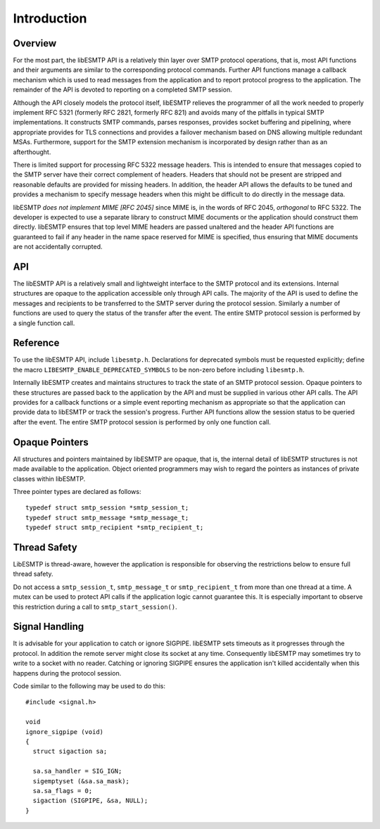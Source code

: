 ============
Introduction
============

Overview
--------

For the most part, the libESMTP API is a relatively thin layer over SMTP
protocol operations, that is, most API functions and their arguments are
similar to the corresponding protocol commands.  Further API functions
manage a callback mechanism which is used to read messages from the
application and to report protocol progress to the application.  The
remainder of the API is devoted to reporting on a completed SMTP session.

Although the API closely models the protocol itself, libESMTP relieves the
programmer of all the work needed to properly implement RFC 5321 (formerly
RFC 2821, formerly RFC 821) and avoids many of the pitfalls in typical SMTP
implementations.  It constructs SMTP commands, parses responses, provides
socket buffering and pipelining, where appropriate provides for TLS
connections and provides a failover mechanism based on DNS allowing multiple
redundant MSAs.  Furthermore, support for the SMTP extension mechanism is
incorporated by design rather than as an afterthought.

There is limited support for processing RFC 5322 message headers.  This is
intended to ensure that messages copied to the SMTP server have their
correct complement of headers.  Headers that should not be present are
stripped and reasonable defaults are provided for missing headers.  In
addition, the header API allows the defaults to be tuned and provides a
mechanism to specify message headers when this might be difficult to do
directly in the message data.

libESMTP *does not implement MIME [RFC 2045]* since MIME is, in the words
of RFC 2045, *orthogonal* to RFC 5322.  The developer is expected to use a
separate library to construct MIME documents or the application should
construct them directly.  libESMTP ensures that top level MIME headers are
passed unaltered and the header API functions are guaranteed to fail if any
header in the name space reserved for MIME is specified, thus ensuring that
MIME documents are not accidentally corrupted.

API
---

The libESMTP API is a relatively small and lightweight interface to the SMTP
protocol and its extensions. Internal structures are opaque to the
application accessible only through API calls. The majority of the API is
used to define the messages and recipients to be transferred to the SMTP
server during the protocol session.  Similarly a number of functions are
used to query the status of the transfer after the event.  The entire SMTP
protocol session is performed by a single function call.

Reference
---------

To use the libESMTP API, include ``libesmtp.h``.  Declarations for deprecated
symbols must be requested explicitly; define the macro
``LIBESMTP_ENABLE_DEPRECATED_SYMBOLS`` to be non-zero before including
``libesmtp.h``.

Internally libESMTP creates and maintains structures to track the state of
an SMTP protocol session.  Opaque pointers to these structures are passed
back to the application by the API and must be supplied in various other API
calls.  The API provides for a callback functions or a simple event
reporting mechanism as appropriate so that the application can provide data
to libESMTP or track the session's progress.  Further API functions allow
the session status to be queried after the event.  The entire SMTP protocol
session is performed by only one function call.

Opaque Pointers
---------------

All structures and pointers maintained by libESMTP are opaque, that is,
the internal detail of libESMTP structures is not made available to the
application.  Object oriented programmers may wish to regard the pointers
as instances of private classes within libESMTP.

Three pointer types are declared as follows::

    typedef struct smtp_session *smtp_session_t;
    typedef struct smtp_message *smtp_message_t;
    typedef struct smtp_recipient *smtp_recipient_t;

Thread Safety
-------------

LibESMTP is thread-aware, however the application is responsible for
observing the restrictions below to ensure full thread safety.

Do not access a ``smtp_session_t``, ``smtp_message_t`` or ``smtp_recipient_t``
from more than one thread at a time.  A mutex can be used to protect API calls
if the application logic cannot guarantee this.  It is especially important to
observe this restriction during a call to ``smtp_start_session()``.

Signal Handling
---------------

It is advisable for your application to catch or ignore SIGPIPE.  libESMTP
sets timeouts as it progresses through the protocol.  In addition the remote
server might close its socket at any time.  Consequently libESMTP may
sometimes try to write to a socket with no reader.  Catching or ignoring
SIGPIPE ensures the application isn't killed accidentally when this happens
during the protocol session.

Code similar to the following may be used to do this::

   #include <signal.h>

   void
   ignore_sigpipe (void)
   {
     struct sigaction sa;

     sa.sa_handler = SIG_IGN;
     sigemptyset (&sa.sa_mask);
     sa.sa_flags = 0;
     sigaction (SIGPIPE, &sa, NULL);
   }


